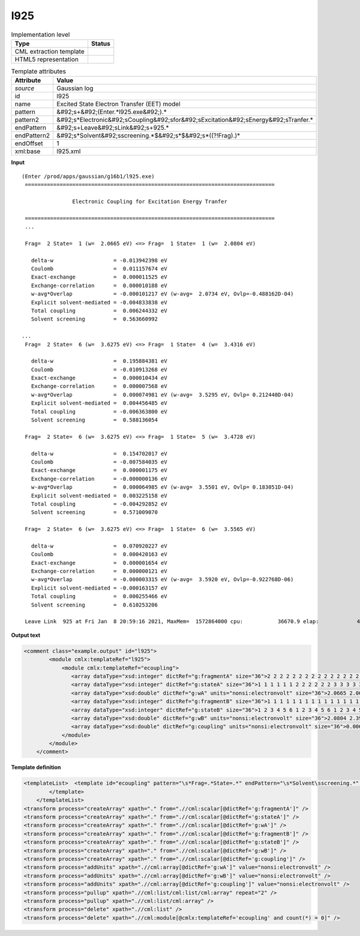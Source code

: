 .. _l925-d3e23704:

l925
====

.. table:: Implementation level

   +----------------------------------------------------------------------------------------------------------------------------+----------------------------------------------------------------------------------------------------------------------------+
   | Type                                                                                                                       | Status                                                                                                                     |
   +============================================================================================================================+============================================================================================================================+
   | CML extraction template                                                                                                    | |image1|                                                                                                                   |
   +----------------------------------------------------------------------------------------------------------------------------+----------------------------------------------------------------------------------------------------------------------------+
   | HTML5 representation                                                                                                       | |image2|                                                                                                                   |
   +----------------------------------------------------------------------------------------------------------------------------+----------------------------------------------------------------------------------------------------------------------------+

.. table:: Template attributes

   +----------------------------------------------------------------------------------------------------------------------------+----------------------------------------------------------------------------------------------------------------------------+
   | Attribute                                                                                                                  | Value                                                                                                                      |
   +============================================================================================================================+============================================================================================================================+
   | *source*                                                                                                                   | Gaussian log                                                                                                               |
   +----------------------------------------------------------------------------------------------------------------------------+----------------------------------------------------------------------------------------------------------------------------+
   | id                                                                                                                         | l925                                                                                                                       |
   +----------------------------------------------------------------------------------------------------------------------------+----------------------------------------------------------------------------------------------------------------------------+
   | name                                                                                                                       | Excited State Electron Transfer (EET) model                                                                                |
   +----------------------------------------------------------------------------------------------------------------------------+----------------------------------------------------------------------------------------------------------------------------+
   | pattern                                                                                                                    | &#92;s+&#92;(Enter.*l925.exe&#92;).\*                                                                                      |
   +----------------------------------------------------------------------------------------------------------------------------+----------------------------------------------------------------------------------------------------------------------------+
   | pattern2                                                                                                                   | &#92;s*Electronic&#92;sCoupling&#92;sfor&#92;sExcitation&#92;sEnergy&#92;sTranfer.\*                                       |
   +----------------------------------------------------------------------------------------------------------------------------+----------------------------------------------------------------------------------------------------------------------------+
   | endPattern                                                                                                                 | &#92;s+Leave&#92;sLink&#92;s+925.\*                                                                                        |
   +----------------------------------------------------------------------------------------------------------------------------+----------------------------------------------------------------------------------------------------------------------------+
   | endPattern2                                                                                                                | &#92;s*Solvent&#92;sscreening.*$&#92;s*$&#92;s*((?!Frag).)\*                                                               |
   +----------------------------------------------------------------------------------------------------------------------------+----------------------------------------------------------------------------------------------------------------------------+
   | endOffset                                                                                                                  | 1                                                                                                                          |
   +----------------------------------------------------------------------------------------------------------------------------+----------------------------------------------------------------------------------------------------------------------------+
   | xml:base                                                                                                                   | l925.xml                                                                                                                   |
   +----------------------------------------------------------------------------------------------------------------------------+----------------------------------------------------------------------------------------------------------------------------+

.. container:: formalpara-title

   **Input**

::

    
   (Enter /prod/apps/gaussian/g16b1/l925.exe)
    ===============================================================================

                   Electronic Coupling for Excitation Energy Tranfer

    ===============================================================================
    ...
    
    Frag=  2 State=  1 (w=  2.0665 eV) <=> Frag=  1 State=  1 (w=  2.0804 eV)

      delta-w                   = -0.013942398 eV
      Coulomb                   =  0.011157674 eV
      Exact-exchange            =  0.000011525 eV
      Exchange-correlation      =  0.000010188 eV
      w-avg*Overlap             = -0.000101217 eV (w-avg=  2.0734 eV, Ovlp=-0.488162D-04)
      Explicit solvent-mediated = -0.004833838 eV
      Total coupling            =  0.006244332 eV
      Solvent screening         =  0.563660992

   ...
    Frag=  2 State=  6 (w=  3.6275 eV) <=> Frag=  1 State=  4 (w=  3.4316 eV)

      delta-w                   =  0.195884381 eV
      Coulomb                   = -0.010913268 eV
      Exact-exchange            =  0.000010434 eV
      Exchange-correlation      =  0.000007568 eV
      w-avg*Overlap             =  0.000074981 eV (w-avg=  3.5295 eV, Ovlp= 0.212440D-04)
      Explicit solvent-mediated =  0.004456485 eV
      Total coupling            = -0.006363800 eV
      Solvent screening         =  0.588136054

    Frag=  2 State=  6 (w=  3.6275 eV) <=> Frag=  1 State=  5 (w=  3.4728 eV)

      delta-w                   =  0.154702017 eV
      Coulomb                   = -0.007584035 eV
      Exact-exchange            =  0.000001175 eV
      Exchange-correlation      = -0.000000136 eV
      w-avg*Overlap             =  0.000064985 eV (w-avg=  3.5501 eV, Ovlp= 0.183051D-04)
      Explicit solvent-mediated =  0.003225158 eV
      Total coupling            = -0.004292852 eV
      Solvent screening         =  0.571009070

    Frag=  2 State=  6 (w=  3.6275 eV) <=> Frag=  1 State=  6 (w=  3.5565 eV)

      delta-w                   =  0.070920227 eV
      Coulomb                   =  0.000420163 eV
      Exact-exchange            =  0.000001654 eV
      Exchange-correlation      =  0.000000121 eV
      w-avg*Overlap             = -0.000003315 eV (w-avg=  3.5920 eV, Ovlp=-0.922768D-06)
      Explicit solvent-mediated = -0.000163157 eV
      Total coupling            =  0.000255466 eV
      Solvent screening         =  0.610253206
    
    Leave Link  925 at Fri Jan  8 20:59:16 2021, MaxMem=  1572864000 cpu:           36670.9 elap:            4667.3
     

.. container:: formalpara-title

   **Output text**

.. code:: xml

   <comment class="example.output" id="l925">
           <module cmlx:templateRef="l925">      
               <module cmlx:templateRef="ecoupling">
                  <array dataType="xsd:integer" dictRef="g:fragmentA" size="36">2 2 2 2 2 2 2 2 2 2 2 2 2 2 2 2 2 2 2 2 2 2 2 2 2 2 2 2 2 2 2 2 2 2 2 2</array>
                  <array dataType="xsd:integer" dictRef="g:stateA" size="36">1 1 1 1 1 1 2 2 2 2 2 2 3 3 3 3 3 3 4 4 4 4 4 4 5 5 5 5 5 5 6 6 6 6 6 6</array>
                  <array dataType="xsd:double" dictRef="g:wA" units="nonsi:electronvolt" size="36">2.0665 2.0665 2.0665 2.0665 2.0665 2.0665 2.4099 2.4099 2.4099 2.4099 2.4099 2.4099 3.2359 3.2359 3.2359 3.2359 3.2359 3.2359 3.4128 3.4128 3.4128 3.4128 3.4128 3.4128 3.4582 3.4582 3.4582 3.4582 3.4582 3.4582 3.6275 3.6275 3.6275 3.6275 3.6275 3.6275</array>
                  <array dataType="xsd:integer" dictRef="g:fragmentB" size="36">1 1 1 1 1 1 1 1 1 1 1 1 1 1 1 1 1 1 1 1 1 1 1 1 1 1 1 1 1 1 1 1 1 1 1 1</array>
                  <array dataType="xsd:integer" dictRef="g:stateB" size="36">1 2 3 4 5 6 1 2 3 4 5 6 1 2 3 4 5 6 1 2 3 4 5 6 1 2 3 4 5 6 1 2 3 4 5 6</array>
                  <array dataType="xsd:double" dictRef="g:wB" units="nonsi:electronvolt" size="36">2.0804 2.3918 3.2653 3.4316 3.4728 3.5565 2.0804 2.3918 3.2653 3.4316 3.4728 3.5565 2.0804 2.3918 3.2653 3.4316 3.4728 3.5565 2.0804 2.3918 3.2653 3.4316 3.4728 3.5565 2.0804 2.3918 3.2653 3.4316 3.4728 3.5565 2.0804 2.3918 3.2653 3.4316 3.4728 3.5565</array>
                  <array dataType="xsd:double" dictRef="g:coupling" units="nonsi:electronvolt" size="36">0.006244332 -0.004300899 -0.005109001 -0.012362113 -0.005331146 0.001686512 -0.002427520 0.003171644 0.008520093 0.006203144 0.001016240 -0.001295363 -0.007851016 -0.004324292 -0.030453475 0.011951745 0.018745528 0.002907796 -0.010538382 0.010292411 0.018925171 0.024595170 0.008664806 -0.003482754 0.007543389 -0.001341289 0.000414214 -0.011650240 -0.007756489 0.000445679 0.003983123 -0.000769178 0.000281153 -0.006363800 -0.004292852 0.000255466</array>
               </module>
           </module>
       </comment>

.. container:: formalpara-title

   **Template definition**

.. code:: xml

   <templateList>  <template id="ecoupling" pattern="\s*Frag=.*State=.*" endPattern="\s*Solvent\sscreening.*" endOffset="1" repeat="*">    <record>\s*Frag={I,g:fragmentA}State={I,g:stateA}\(w={F,g:wA}eV\).*Frag={I,g:fragmentB}State={I,g:stateB}\(w={F,g:wB}eV\)</record>    <record repeat="7" />    <record>\s*Total\scoupling\s*={F,g:coupling}eV</record>        
           </template>       
       </templateList>
   <transform process="createArray" xpath="." from=".//cml:scalar[@dictRef='g:fragmentA']" />
   <transform process="createArray" xpath="." from=".//cml:scalar[@dictRef='g:stateA']" />
   <transform process="createArray" xpath="." from=".//cml:scalar[@dictRef='g:wA']" />
   <transform process="createArray" xpath="." from=".//cml:scalar[@dictRef='g:fragmentB']" />
   <transform process="createArray" xpath="." from=".//cml:scalar[@dictRef='g:stateB']" />
   <transform process="createArray" xpath="." from=".//cml:scalar[@dictRef='g:wB']" />
   <transform process="createArray" xpath="." from=".//cml:scalar[@dictRef='g:coupling']" />
   <transform process="addUnits" xpath=".//cml:array[@dictRef='g:wA']" value="nonsi:electronvolt" />
   <transform process="addUnits" xpath=".//cml:array[@dictRef='g:wB']" value="nonsi:electronvolt" />
   <transform process="addUnits" xpath=".//cml:array[@dictRef='g:coupling']" value="nonsi:electronvolt" />
   <transform process="pullup" xpath=".//cml:list/cml:list/cml:array" repeat="2" />
   <transform process="pullup" xpath=".//cml:list/cml:array" />
   <transform process="delete" xpath=".//cml:list" />
   <transform process="delete" xpath=".//cml:module[@cmlx:templateRef='ecoupling' and count(*) = 0]" />

.. |image1| image:: ../../imgs/Total.png
.. |image2| image:: ../../imgs/None.png
